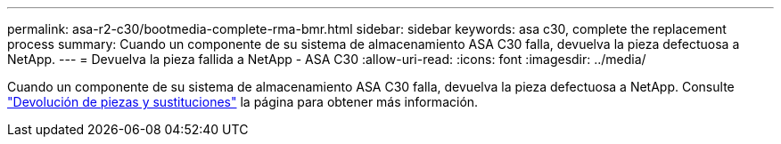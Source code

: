 ---
permalink: asa-r2-c30/bootmedia-complete-rma-bmr.html 
sidebar: sidebar 
keywords: asa c30, complete the replacement process 
summary: Cuando un componente de su sistema de almacenamiento ASA C30 falla, devuelva la pieza defectuosa a NetApp. 
---
= Devuelva la pieza fallida a NetApp - ASA C30
:allow-uri-read: 
:icons: font
:imagesdir: ../media/


[role="lead"]
Cuando un componente de su sistema de almacenamiento ASA C30 falla, devuelva la pieza defectuosa a NetApp. Consulte https://mysupport.netapp.com/site/info/rma["Devolución de piezas y sustituciones"] la página para obtener más información.
